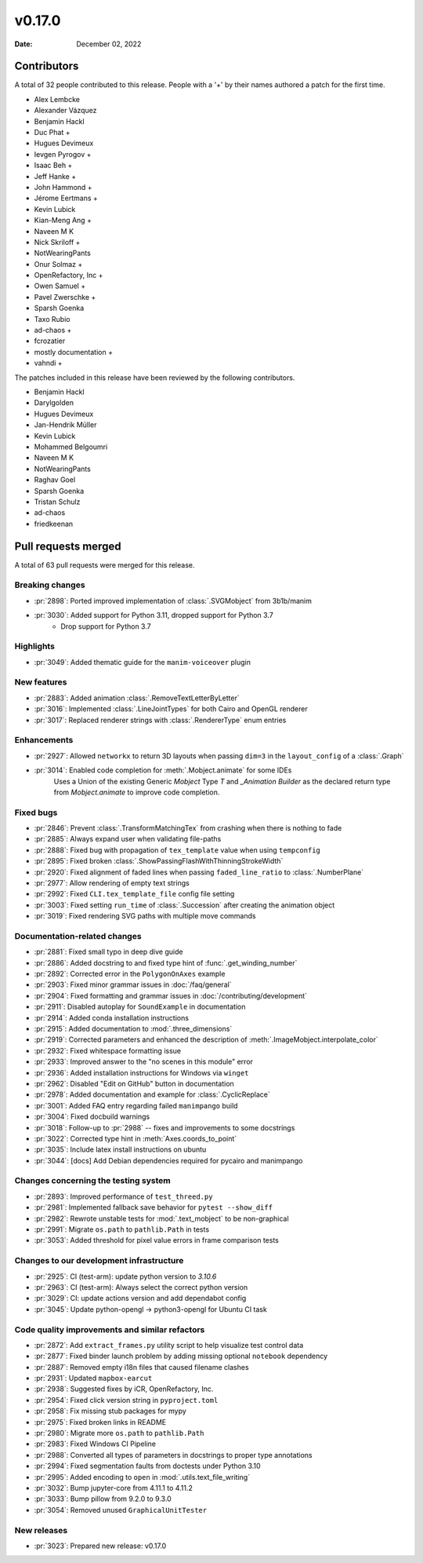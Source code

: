 *******
v0.17.0
*******

:Date: December 02, 2022

Contributors
============

A total of 32 people contributed to this
release. People with a '+' by their names authored a patch for the first
time.

* Alex Lembcke
* Alexander Vázquez
* Benjamin Hackl
* Duc Phat +
* Hugues Devimeux
* Ievgen Pyrogov +
* Isaac Beh +
* Jeff Hanke +
* John Hammond +
* Jérome Eertmans +
* Kevin Lubick
* Kian-Meng Ang +
* Naveen M K
* Nick Skriloff +
* NotWearingPants
* Onur Solmaz +
* OpenRefactory, Inc +
* Owen Samuel +
* Pavel Zwerschke +
* Sparsh Goenka
* Taxo Rubio
* ad-chaos +
* fcrozatier
* mostly documentation +
* vahndi +


The patches included in this release have been reviewed by
the following contributors.

* Benjamin Hackl
* Darylgolden
* Hugues Devimeux
* Jan-Hendrik Müller
* Kevin Lubick
* Mohammed Belgoumri
* Naveen M K
* NotWearingPants
* Raghav Goel
* Sparsh Goenka
* Tristan Schulz
* ad-chaos
* friedkeenan

Pull requests merged
====================

A total of 63 pull requests were merged for this release.

Breaking changes
----------------

* :pr:`2898`: Ported improved implementation of :class:`.SVGMobject` from 3b1b/manim


* :pr:`3030`: Added support for Python 3.11, dropped support for Python 3.7
   - Drop support for Python 3.7

Highlights
----------

* :pr:`3049`: Added thematic guide for the ``manim-voiceover`` plugin


New features
------------

* :pr:`2883`: Added animation :class:`.RemoveTextLetterByLetter`


* :pr:`3016`: Implemented :class:`.LineJointTypes` for both Cairo and OpenGL renderer


* :pr:`3017`: Replaced renderer strings with :class:`.RendererType` enum entries


Enhancements
------------

* :pr:`2927`: Allowed ``networkx`` to return 3D layouts when passing ``dim=3`` in the ``layout_config`` of a :class:`.Graph`


* :pr:`3014`: Enabled code completion for :meth:`.Mobject.animate` for some IDEs
   Uses a Union of the existing Generic `Mobject` Type `T` and `_Animation Builder` as the declared return type from `Mobject.animate` to improve code completion.

Fixed bugs
----------

* :pr:`2846`: Prevent :class:`.TransformMatchingTex` from crashing when there is nothing to fade


* :pr:`2885`: Always expand user when validating file-paths


* :pr:`2888`: Fixed bug with propagation of ``tex_template`` value when using ``tempconfig``


* :pr:`2895`: Fixed broken :class:`.ShowPassingFlashWithThinningStrokeWidth`


* :pr:`2920`: Fixed alignment of faded lines when passing ``faded_line_ratio`` to :class:`.NumberPlane`


* :pr:`2977`: Allow rendering of empty text strings


* :pr:`2992`: Fixed ``CLI.tex_template_file`` config file setting


* :pr:`3003`: Fixed setting ``run_time`` of :class:`.Succession` after creating the animation object


* :pr:`3019`: Fixed rendering SVG paths with multiple move commands


Documentation-related changes
-----------------------------

* :pr:`2881`: Fixed small typo in deep dive guide


* :pr:`2886`: Added docstring to and fixed type hint of :func:`.get_winding_number`


* :pr:`2892`: Corrected error in the ``PolygonOnAxes`` example


* :pr:`2903`: Fixed minor grammar issues in :doc:`/faq/general`


* :pr:`2904`: Fixed formatting and grammar issues in :doc:`/contributing/development`


* :pr:`2911`: Disabled autoplay for ``SoundExample`` in documentation


* :pr:`2914`: Added conda installation instructions


* :pr:`2915`: Added documentation to :mod:`.three_dimensions`


* :pr:`2919`: Corrected parameters and enhanced the description of :meth:`.ImageMobject.interpolate_color`


* :pr:`2932`: Fixed whitespace formatting issue


* :pr:`2933`: Improved answer to the "no scenes in this module" error


* :pr:`2936`: Added installation instructions for Windows via ``winget``


* :pr:`2962`: Disabled "Edit on GitHub" button in documentation


* :pr:`2978`: Added documentation and example for :class:`.CyclicReplace`


* :pr:`3001`: Added FAQ entry regarding failed ``manimpango`` build


* :pr:`3004`: Fixed docbuild warnings


* :pr:`3018`: Follow-up to :pr:`2988` -- fixes and improvements to some docstrings


* :pr:`3022`: Corrected type hint in :meth:`Axes.coords_to_point`


* :pr:`3035`: Include latex install instructions on ubuntu


* :pr:`3044`: [docs] Add Debian dependencies required for pycairo and manimpango


Changes concerning the testing system
-------------------------------------

* :pr:`2893`: Improved performance of ``test_threed.py``


* :pr:`2981`: Implemented fallback save behavior for ``pytest --show_diff``


* :pr:`2982`: Rewrote unstable tests for :mod:`.text_mobject` to be non-graphical


* :pr:`2991`: Migrate ``os.path`` to ``pathlib.Path`` in tests


* :pr:`3053`: Added threshold for pixel value errors in frame comparison tests


Changes to our development infrastructure
-----------------------------------------

* :pr:`2925`: CI (test-arm): update python version to `3.10.6`


* :pr:`2963`: CI (test-arm): Always select the correct python version


* :pr:`3029`: CI: update actions version and add dependabot config


* :pr:`3045`: Update python-opengl -> python3-opengl for Ubuntu CI task


Code quality improvements and similar refactors
-----------------------------------------------

* :pr:`2872`: Add ``extract_frames.py`` utility script to help visualize test control data


* :pr:`2877`: Fixed binder launch problem by adding missing optional ``notebook`` dependency


* :pr:`2887`: Removed empty i18n files that caused filename clashes


* :pr:`2931`: Updated ``mapbox-earcut``


* :pr:`2938`: Suggested fixes by iCR, OpenRefactory, Inc.


* :pr:`2954`: Fixed click version string in ``pyproject.toml``


* :pr:`2958`: Fix missing stub packages for mypy


* :pr:`2975`: Fixed broken links in README


* :pr:`2980`: Migrate more ``os.path`` to ``pathlib.Path``


* :pr:`2983`: Fixed Windows CI Pipeline


* :pr:`2988`: Converted all types of parameters in docstrings to proper type annotations


* :pr:`2994`: Fixed segmentation faults from doctests under Python 3.10


* :pr:`2995`: Added encoding to ``open`` in :mod:`.utils.text_file_writing`


* :pr:`3032`: Bump jupyter-core from 4.11.1 to 4.11.2


* :pr:`3033`: Bump pillow from 9.2.0 to 9.3.0


* :pr:`3054`: Removed unused ``GraphicalUnitTester``


New releases
------------

* :pr:`3023`: Prepared new release: v0.17.0


